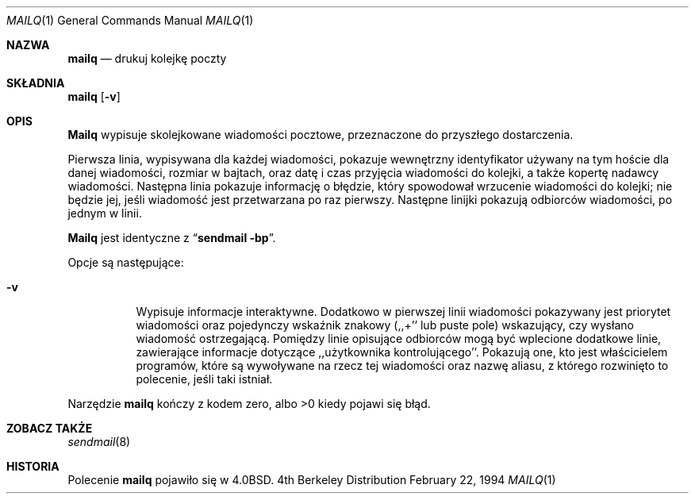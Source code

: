 .\" {PTM/PB/0.1/25-12-1998/"drukuj kolejkę poczty"}
.\" Copyright (c) 1985, 1990, 1993
.\"	The Regents of the University of California.  All rights reserved.
.\"
.\" Redistribution and use in source and binary forms, with or without
.\" modification, are permitted provided that the following conditions
.\" are met:
.\" 1. Redistributions of source code must retain the above copyright
.\"    notice, this list of conditions and the following disclaimer.
.\" 2. Redistributions in binary form must reproduce the above copyright
.\"    notice, this list of conditions and the following disclaimer in the
.\"    documentation and/or other materials provided with the distribution.
.\" 3. All advertising materials mentioning features or use of this software
.\"    must display the following acknowledgement:
.\"	This product includes software developed by the University of
.\"	California, Berkeley and its contributors.
.\" 4. Neither the name of the University nor the names of its contributors
.\"    may be used to endorse or promote products derived from this software
.\"    without specific prior written permission.
.\"
.\" THIS SOFTWARE IS PROVIDED BY THE REGENTS AND CONTRIBUTORS ``AS IS'' AND
.\" ANY EXPRESS OR IMPLIED WARRANTIES, INCLUDING, BUT NOT LIMITED TO, THE
.\" IMPLIED WARRANTIES OF MERCHANTABILITY AND FITNESS FOR A PARTICULAR PURPOSE
.\" ARE DISCLAIMED.  IN NO EVENT SHALL THE REGENTS OR CONTRIBUTORS BE LIABLE
.\" FOR ANY DIRECT, INDIRECT, INCIDENTAL, SPECIAL, EXEMPLARY, OR CONSEQUENTIAL
.\" DAMAGES (INCLUDING, BUT NOT LIMITED TO, PROCUREMENT OF SUBSTITUTE GOODS
.\" OR SERVICES; LOSS OF USE, DATA, OR PROFITS; OR BUSINESS INTERRUPTION)
.\" HOWEVER CAUSED AND ON ANY THEORY OF LIABILITY, WHETHER IN CONTRACT, STRICT
.\" LIABILITY, OR TORT (INCLUDING NEGLIGENCE OR OTHERWISE) ARISING IN ANY WAY
.\" OUT OF THE USE OF THIS SOFTWARE, EVEN IF ADVISED OF THE POSSIBILITY OF
.\" SUCH DAMAGE.
.\"
.\"     @(#)mailq.1	8.4 (Berkeley) 2/22/94
.\" 1998 translation by Przemek Borys <pborys@dione.ids.pl>
.\"
.Dd February 22, 1994
.Dt MAILQ 1
.Os BSD 4
.Sh NAZWA
.Nm mailq
.Nd drukuj kolejkę poczty
.Sh SKŁADNIA
.Nm mailq
.Op Fl v
.Sh OPIS
.Nm Mailq
wypisuje skolejkowane wiadomości pocztowe, przeznaczone do przyszłego
dostarczenia.
.Pp
Pierwsza linia, wypisywana dla każdej wiadomości, pokazuje wewnętrzny
identyfikator używany na tym hoście dla danej wiadomości, rozmiar w bajtach,
oraz datę i czas przyjęcia wiadomości do kolejki, a także kopertę nadawcy
wiadomości.
Następna linia pokazuje informację o błędzie, który spowodował wrzucenie
wiadomości do kolejki; nie będzie jej, jeśli wiadomość jest przetwarzana po
raz pierwszy.
Następne linijki pokazują odbiorców wiadomości, po jednym w linii.
.Pp
.Nm Mailq
jest identyczne z
.Dq Li "sendmail -bp" .
.Pp
Opcje są następujące:
.Bl -tag -width Ds
.It Fl v
Wypisuje informacje interaktywne.
Dodatkowo w pierwszej linii wiadomości
pokazywany jest priorytet wiadomości oraz pojedynczy wskaźnik
znakowy (,,+'' lub puste pole) wskazujący, czy wysłano wiadomość ostrzegającą.
Pomiędzy linie opisujące odbiorców mogą być wplecione dodatkowe linie,
zawierające informacje dotyczące ,,użytkownika kontrolującego''. Pokazują
one, kto jest właścicielem programów, które są wywoływane na rzecz tej
wiadomości oraz nazwę aliasu, z którego rozwinięto to polecenie, jeśli taki
istniał.
.El
.Pp
Narzędzie
.Nm mailq
kończy z kodem zero, albo >0 kiedy pojawi się błąd.
.Sh ZOBACZ TAKŻE
.Xr sendmail 8
.Sh HISTORIA
Polecenie
.Nm mailq
pojawiło się w
.Bx 4.0 .
